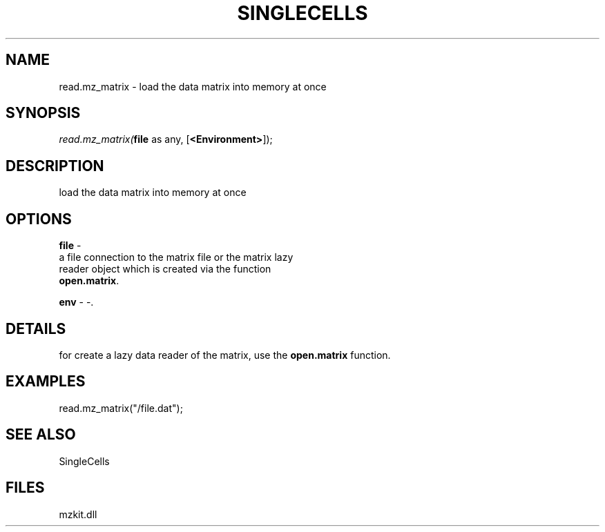 .\" man page create by R# package system.
.TH SINGLECELLS 1 2000-Jan "read.mz_matrix" "read.mz_matrix"
.SH NAME
read.mz_matrix \- load the data matrix into memory at once
.SH SYNOPSIS
\fIread.mz_matrix(\fBfile\fR as any, 
[\fB<Environment>\fR]);\fR
.SH DESCRIPTION
.PP
load the data matrix into memory at once
.PP
.SH OPTIONS
.PP
\fBfile\fB \fR\- 
 a file connection to the matrix file or the matrix lazy 
 reader object which is created via the function 
 \fBopen.matrix\fR.
. 
.PP
.PP
\fBenv\fB \fR\- -. 
.PP
.SH DETAILS
.PP
for create a lazy data reader of the matrix, use the \fBopen.matrix\fR function.
.PP
.SH EXAMPLES
.PP
read.mz_matrix("/file.dat");
.PP
.SH SEE ALSO
SingleCells
.SH FILES
.PP
mzkit.dll
.PP
